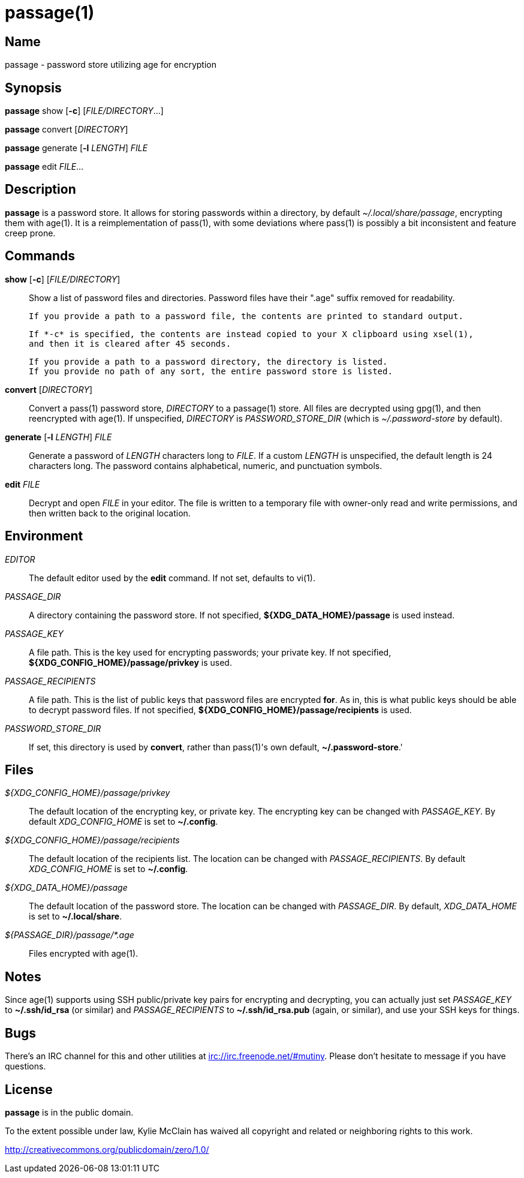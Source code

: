 = passage(1)

== Name

passage - password store utilizing age for encryption

== Synopsis

*passage* show [*-c*] [_FILE/DIRECTORY_...]

*passage* convert [_DIRECTORY_]

*passage* generate [*-l* _LENGTH_] _FILE_

*passage* edit _FILE_...

== Description

// TODO: age(1) doesn't actually exist, I should probably write one and contribute it upstream.

*passage* is a password store. It allows for storing passwords within a directory, by default
_~/.local/share/passage_, encrypting them with age(1). It is a reimplementation of pass(1), with
some deviations where pass(1) is possibly a bit inconsistent and feature creep prone.

== Commands

*show* [*-c*] [_FILE/DIRECTORY_]::
    Show a list of password files and directories.
    Password files have their ".age" suffix removed for readability.

    If you provide a path to a password file, the contents are printed to standard output.

    If *-c* is specified, the contents are instead copied to your X clipboard using xsel(1),
    and then it is cleared after 45 seconds.

    If you provide a path to a password directory, the directory is listed.
    If you provide no path of any sort, the entire password store is listed.

*convert* [_DIRECTORY_]::
    Convert a pass(1) password store, _DIRECTORY_ to a passage(1) store.
    All files are decrypted using gpg(1), and then reencrypted with age(1).
    If unspecified, _DIRECTORY_ is _PASSWORD_STORE_DIR_ (which is _~/.password-store_ by default).

*generate* [*-l* _LENGTH_] _FILE_::
    Generate a password of _LENGTH_ characters long to _FILE_. If a custom _LENGTH_ is unspecified,
    the default length is 24 characters long. The password contains alphabetical, numeric, and
    punctuation symbols.

*edit* _FILE_::
    Decrypt and open _FILE_ in your editor. The file is written to a temporary file with owner-only
    read and write permissions, and then written back to the original location.


== Environment

_EDITOR_::
    The default editor used by the *edit* command. If not set, defaults to vi(1).

_PASSAGE_DIR_::
    A directory containing the password store.
    If not specified, *${XDG_DATA_HOME}/passage* is used instead.

_PASSAGE_KEY_::
    A file path. This is the key used for encrypting passwords; your private key.
    If not specified, *${XDG_CONFIG_HOME}/passage/privkey* is used.

_PASSAGE_RECIPIENTS_::
    A file path. This is the list of public keys that password files are encrypted *for*.
    As in, this is what public keys should be able to decrypt password files.
    If not specified, *${XDG_CONFIG_HOME}/passage/recipients* is used.

_PASSWORD_STORE_DIR_::
    If set, this directory is used by *convert*, rather than pass(1)'s own default,
    *~/.password-store*.'

== Files

_${XDG_CONFIG_HOME}/passage/privkey_::
    The default location of the encrypting key, or private key.
    The encrypting key can be changed with _PASSAGE_KEY_.
    By default _XDG_CONFIG_HOME_ is set to *~/.config*.

_${XDG_CONFIG_HOME}/passage/recipients_::
    The default location of the recipients list.
    The location can be changed with _PASSAGE_RECIPIENTS_.
    By default _XDG_CONFIG_HOME_ is set to *~/.config*.

_${XDG_DATA_HOME}/passage_::
    The default location of the password store.
    The location can be changed with _PASSAGE_DIR_.
    By default, _XDG_DATA_HOME_ is set to *~/.local/share*.

_${PASSAGE_DIR}/passage/*.age_::
    Files encrypted with age(1).

== Notes

Since age(1) supports using SSH public/private key pairs for encrypting and decrypting, you can
actually just set _PASSAGE_KEY_ to *~/.ssh/id_rsa* (or similar) and _PASSAGE_RECIPIENTS_ to
*~/.ssh/id_rsa.pub* (again, or similar), and use your SSH keys for things.

== Bugs

There's an IRC channel for this and other utilities at <irc://irc.freenode.net/#mutiny>.
Please don't hesitate to message if you have questions.

== License

*passage* is in the public domain.

To the extent possible under law, Kylie McClain has waived all copyright and related or neighboring
rights to this work.

<http://creativecommons.org/publicdomain/zero/1.0/>
